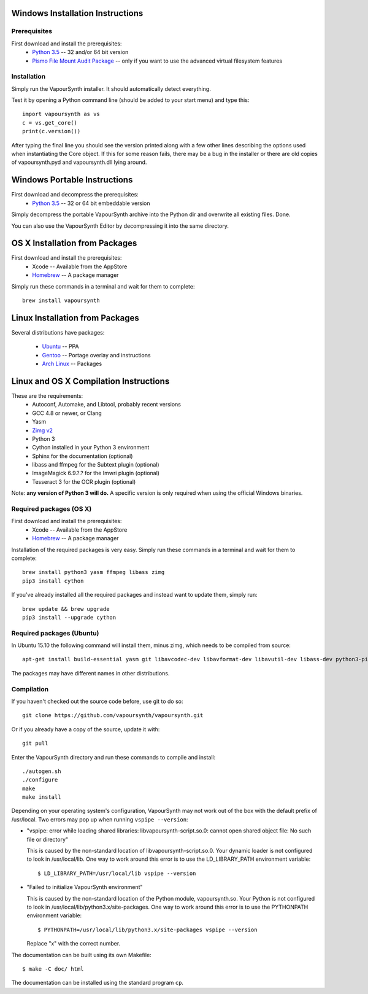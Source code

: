 Windows Installation Instructions
=================================

Prerequisites
#############

First download and install the prerequisites:
   * `Python 3.5 <http://www.python.org/>`_  -- 32 and/or 64 bit version
   * `Pismo File Mount Audit Package <http://www.pismotechnic.com/download/>`_
     -- only if you want to use the advanced virtual filesystem features

Installation
############

Simply run the VapourSynth installer. It should automatically detect everything.

Test it by opening a Python command line (should be added to your start menu)
and type this::

   import vapoursynth as vs
   c = vs.get_core()
   print(c.version())

After typing the final line you should see the version printed along with a
few other lines describing the options used when instantiating the Core object.
If this for some reason fails, there may be a bug in the installer or there are
old copies of vapoursynth.pyd and vapoursynth.dll lying around.

Windows Portable Instructions
=============================

First download and decompress the prerequisites:
   * `Python 3.5 <http://www.python.org/>`_  -- 32 or 64 bit embeddable version
   
Simply decompress the portable VapourSynth archive into the Python dir and
overwrite all existing files. Done.

You can also use the VapourSynth Editor by decompressing it into the same directory.

OS X Installation from Packages 
===============================

First download and install the prerequisites:
   * Xcode -- Available from the AppStore
   * `Homebrew <http://brew.sh/>`_ -- A package manager
   
Simply run these commands in a terminal and wait for them to complete::

   brew install vapoursynth

Linux Installation from Packages 
================================

Several distributions have packages:

   * `Ubuntu <https://launchpad.net/~djcj/+archive/ubuntu/vapoursynth>`_  -- PPA
   * `Gentoo <https://github.com/4re/vapoursynth-portage>`_  -- Portage overlay and instructions
   * `Arch Linux <https://www.archlinux.org/packages/?q=vapoursynth>`_  -- Packages

Linux and OS X Compilation Instructions
=======================================

These are the requirements:
   * Autoconf, Automake, and Libtool, probably recent versions

   * GCC 4.8 or newer, or Clang

   * Yasm

   * `Zimg v2 <https://github.com/sekrit-twc/zimg/releases>`_

   * Python 3

   * Cython installed in your Python 3 environment

   * Sphinx for the documentation (optional)

   * libass and ffmpeg for the Subtext plugin (optional)

   * ImageMagick 6.9.?.? for the Imwri plugin (optional)

   * Tesseract 3 for the OCR plugin (optional)

Note: **any version of Python 3 will do.** A specific version is only
required when using the official Windows binaries.

Required packages (OS X)
########################

First download and install the prerequisites:
   * Xcode -- Available from the AppStore
   * `Homebrew <http://brew.sh/>`_ -- A package manager

Installation of the required packages is very easy. Simply run these
commands in a terminal and wait for them to complete::

   brew install python3 yasm ffmpeg libass zimg
   pip3 install cython
   
If you've already installed all the required packages and instead want
to update them, simply run::

   brew update && brew upgrade
   pip3 install --upgrade cython
   
Required packages (Ubuntu)
##########################

In Ubuntu 15.10 the following command will install them, minus zimg,
which needs to be compiled from source::

   apt-get install build-essential yasm git libavcodec-dev libavformat-dev libavutil-dev libass-dev python3-pip python3-dev cython3 autoconf libtool libmagick++-dev libtesseract-dev
   
The packages may have different names in other distributions.

Compilation
###########

If you haven't checked out the source code before, use git to do so::

   git clone https://github.com/vapoursynth/vapoursynth.git
   
Or if you already have a copy of the source, update it with::

   git pull

Enter the VapourSynth directory and run these commands to compile and install::
   
   ./autogen.sh
   ./configure
   make
   make install
   
Depending on your operating system's configuration, VapourSynth may not
work out of the box with the default prefix of /usr/local. Two errors
may pop up when running ``vspipe --version``:

* "vspipe: error while loading shared libraries: libvapoursynth-script.so.0:
  cannot open shared object file: No such file or directory"

  This is caused by the non-standard location of libvapoursynth-script.so.0.
  Your dynamic loader is not configured to look in /usr/local/lib. One
  way to work around this error is to use the LD_LIBRARY_PATH environment
  variable::

     $ LD_LIBRARY_PATH=/usr/local/lib vspipe --version

* "Failed to initialize VapourSynth environment"

  This is caused by the non-standard location of the Python module,
  vapoursynth.so. Your Python is not configured to look in
  /usr/local/lib/python3.x/site-packages. One way to work around this
  error is to use the PYTHONPATH environment variable::

     $ PYTHONPATH=/usr/local/lib/python3.x/site-packages vspipe --version

  Replace "x" with the correct number.


The documentation can be built using its own Makefile::

   $ make -C doc/ html

The documentation can be installed using the standard program ``cp``.
